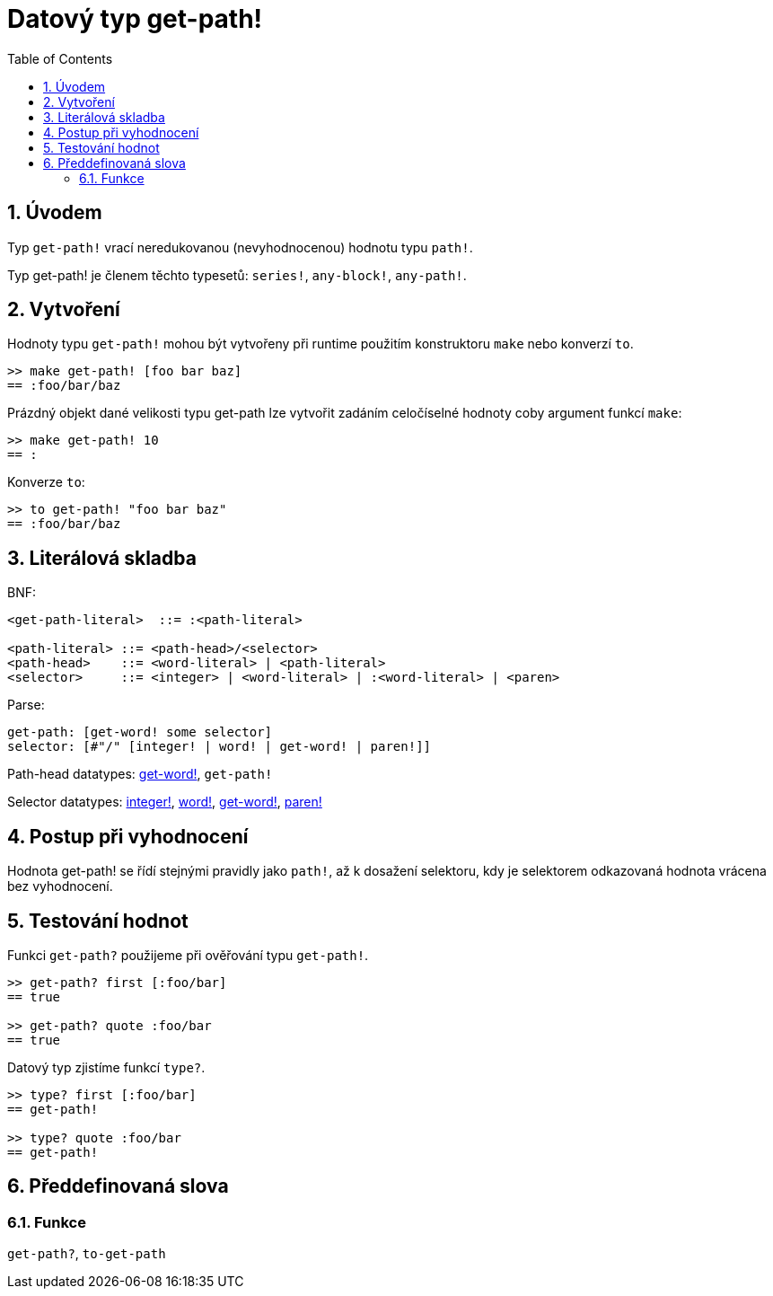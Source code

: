 = Datový typ get-path!
:toc:
:numbered:


== Úvodem

Typ `get-path!` vrací neredukovanou (nevyhodnocenou) hodnotu typu `path!`.

Typ get-path! je členem těchto typesetů: `series!`, `any-block!`, `any-path!`.

== Vytvoření

Hodnoty typu `get-path!` mohou být vytvořeny při runtime použitím konstruktoru `make` nebo konverzí `to`.

```red
>> make get-path! [foo bar baz]
== :foo/bar/baz
```

Prázdný objekt dané velikosti typu get-path lze vytvořit zadáním celočíselné hodnoty coby argument funkcí `make`:

```red
>> make get-path! 10
== :                        
```

Konverze `to`:

```red
>> to get-path! "foo bar baz"
== :foo/bar/baz
```

== Literálová skladba

BNF:

```
<get-path-literal>  ::= :<path-literal>

<path-literal> ::= <path-head>/<selector>
<path-head>    ::= <word-literal> | <path-literal>
<selector>     ::= <integer> | <word-literal> | :<word-literal> | <paren>
```

Parse:

```
get-path: [get-word! some selector]
selector: [#"/" [integer! | word! | get-word! | paren!]]
```

Path-head datatypes: link:get-word.adoc[get-word!], `get-path!`

Selector datatypes: link:integer.adoc[integer!], link:word.adoc[word!], link:get-word.adoc[get-word!], link:paren.adoc[paren!]


== Postup při vyhodnocení

Hodnota get-path! se řídí stejnými pravidly jako `path!`, až k dosažení selektoru, kdy je selektorem odkazovaná hodnota vrácena bez vyhodnocení.

== Testování hodnot

Funkci `get-path?` použijeme při ověřování typu `get-path!`.

```red
>> get-path? first [:foo/bar]
== true

>> get-path? quote :foo/bar
== true
```

Datový typ zjistíme funkcí `type?`.

```red
>> type? first [:foo/bar]
== get-path!

>> type? quote :foo/bar
== get-path!
```

== Předdefinovaná slova

=== Funkce

`get-path?`, `to-get-path`
